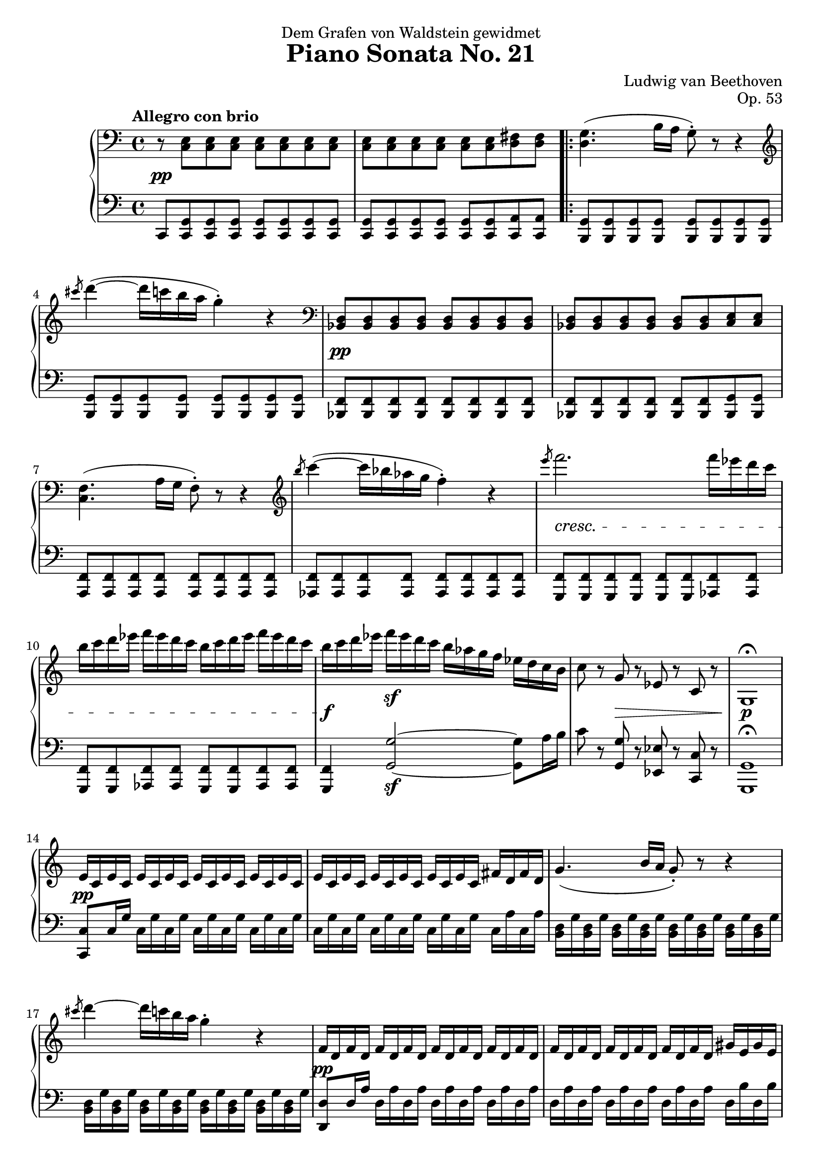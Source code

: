 \version "2.18.2"
\header {
  title = "Piano Sonata No. 21"
  composer = "Ludwig van Beethoven"
  opus = "Op. 53"
  dedication = "Dem Grafen von Waldstein gewidmet"
  tagline = ""
}

upper = \relative c'' {
  \clef treble
  \key c \major
  \time 4/4
  \tempo "Allegro con brio"
  
  \clef bass
  r8 <c,, e> <c e> <c e> <c e> <c e> <c e> <c e> |
  <c e> <c e> <c e> <c e> <c e> <c e> <d fis> <d fis> |
  \repeat volta 2 {
    <d g>4. (b'16 a g8\staccato) r8 r4 |
    \clef treble
    \slashedGrace cis''8 d4~ (d16 c b a g4\staccato) r4 |
    \clef bass
    <bes,,, d>8 <bes d> <bes d> <bes d> <bes d> <bes d> <bes d> <bes d> |
    <bes d>8 <bes d> <bes d> <bes d> <bes d> <bes d> <c e> <c e> |
    <c f>4. (a'16 g f8\staccato) r8 r4 |
    \clef treble
    \slashedGrace b''8 c4~ (c16 bes aes g f4\staccato) r4 |
    \slashedGrace e'8 f2. f16 es d c |
    b c d es f es d c b c d es f es d c |
    b c d es f\sf es d c b as g f es d c b |
    c8 r g r es r c r |
    g1\fermata |
    
    e'16 c e c e c e c e c e c e c e c |
    e16 c e c e c e c e c e c fis d fis d |
    g4. (b16 a g8\staccato) r8 r4 |
    \slashedGrace cis'8 d4~ d16 c b a g4\staccato r4 |
    f,16 d f d f d f d f d f d f d f d |
    f d f d f d f d f d f d gis e gis e |
    a4. (c16 b a8\staccato) r8 r4 |
    \slashedGrace dis'8 e4~ e16 d c b a4\staccato r |
    \slashedGrace dis8 e4~ e16 d c b ais4\staccato r |
    
    b4~ b16 a g fis g fis e dis e g fis e |
    dis cis b ais b cis d dis e dis e fis g gis a ais |
    b ais b ais b a g fis g fis e dis e g fis e |
    dis cis b ais b cis d dis e dis e fis g gis a ais |
    b fis dis b ais b e g b fis dis b ais b e g |
    b fis dis b b' fis dis b b' fis dis b b' fis dis b |
    b1
  }
}

lower = \relative c {
  \clef bass
  \key c \major
  \time 4/4

  
  c,8 <c g'> <c g'> <c g'> <c g'> <c g'> <c g'> <c g'> |
  <c g'> <c g'> <c g'> <c g'> <c g'> <c g'> <c a'> <c a'> |
  \repeat volta 2 {
    <b g'> <b g'> <b g'> <b g'> <b g'> <b g'> <b g'> <b g'> |
    <b g'> <b g'> <b g'> <b g'> <b g'> <b g'> <b g'> <b g'> |
    <bes f'> <bes f'> <bes f'> <bes f'> <bes f'> <bes f'> <bes f'> <bes f'> |
    <bes f'> <bes f'> <bes f'> <bes f'> <bes f'> <bes f'> <bes g'> <bes g'> |
    <a f'> <a f'> <a f'> <a f'> <a f'> <a f'> <a f'> <a f'> |
    <as f'> <as f'> <as f'> <as f'> <as f'> <as f'> <as f'> <as f'> |
    <g f'> <g f'> <g f'>  <g f'>  <g f'>  <g f'>  <as f'>  <as f'> |
    <g f'> <g f'> <as f'>  <as f'> <g f'> <g f'> <as f'>  <as f'> |
    <g f'>4 <g' g'>2~\sf <g g'>8 a'16 b |
    c8 r <g, g'> r <es es'> r <c c'> r |
    <g g'>1\fermata
    
    <c c'>8 c'16 g' c, g' c, g' c, g' c, g' c, g' c, g' |
    c, g' c, g' c, g' c, g' c, g' c, g' c, a' c, a' |
    <b, d> g' <b, d> g' <b, d> g' <b, d> g' <b, d> g' <b, d> g' <b, d> g' <b, d> g' <b, d> g' <b, d> g' <b, d> g' <b, d> g' <b, d> g' <b, d> g' <b, d> g' <b, d> g' |
    <d, d'>8 d'16 a' d, a' d, a' d, a' d, a' d, a' d, a' |
    d, a' d, a' d, a' d, a' d, a' d, a' d, b' d, b' |
    <c, e> a' <c, e> a' <c, e> a' <c, e> a' <c, e> a' <c, e> a' <c, e> a' <c, e> a' |
    <c, e> a' <c, e> a' <c, e> a' <c, e> a' <c, e> a' <c, e> a' <c, e> a' <c, e> a' |
    <c, e> ais' <c, e> ais' <c, e> ais' <c, e> ais' <c, e> ais' <c, e> ais' <c, e> ais' <c, e> ais' |
    
    b, dis fis b b, dis fis b b, dis fis b b, dis fis b |
    b, fis' a b b, fis' a b b, fis' a b b, fis' a b  |
    b, dis fis b b, dis fis b b, e g b b, e g b |
    b, fis' a b b, fis' a b b, e g b b, e g b |
    b, dis fis b ais b g e b dis fis b ais b g e |
    b dis fis b b, e g b b, dis fis b b, e g b |
    <b, dis fis b>1
  }
}

dynamics = {
  s1\pp s1 s1 s1
  s1\pp s1 s1 s1
  s1\cresc s1 s1\f
  s4
  s2.\decr
  s1\p
  s1\pp s1 s1 s1
  s1\pp s1 s1 s1\cresc s1
  s1\p s1 s1 s1 
  s1\cresc s4\f s4\sf s\sf s\sf
}

\score {
  \new PianoStaff 
  <<
    % \set PianoStaff.instrumentName = "Piano  "
    \new Staff = "upper" \upper
    \new Dynamics = "dynamics" \dynamics
    \new Staff = "lower" \lower
  >>
  \layout { }
  \midi { }
}